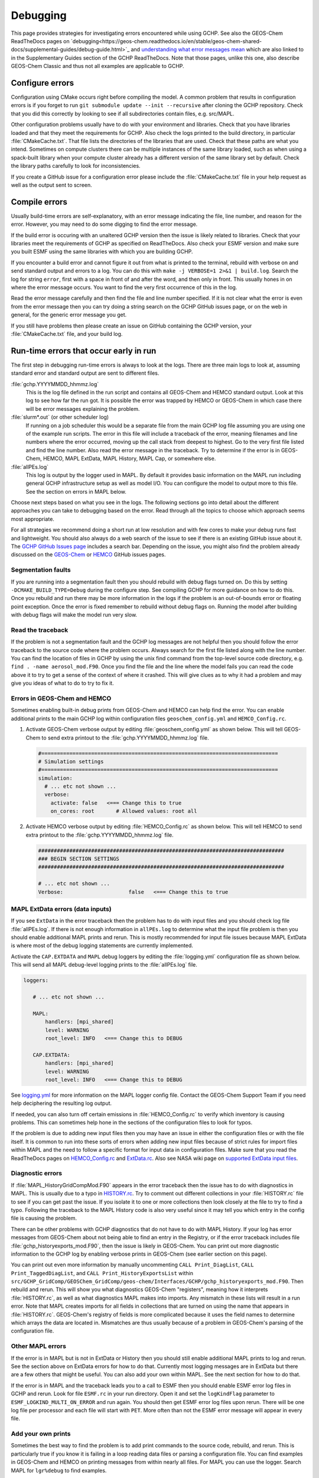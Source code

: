 .. _debugging:

#########
Debugging
#########

This page provides strategies for investigating errors encountered while using GCHP.
See also the GEOS-Chem ReadTheDocs pages on
`debugging<https://geos-chem.readthedocs.io/en/stable/geos-chem-shared-docs/supplemental-guides/debug-guide.html>`_
and
`understanding what error messages mean <https://gchp.readthedocs.io/en/stable/geos-chem-shared-docs/supplemental-guides/error-guide.html>`_ which are also linked to in the Supplementary Guides section
of the GCHP ReadTheDocs. Note that those pages, unlike this one, also describe GEOS-Chem Classic and thus
not all examples are applicable to GCHP.

================
Configure errors
================

Configuration using CMake occurs right before compiling the model.
A common problem that results in configuration errors is if you forget
to run :literal:`git submodule update --init --recursive` after cloning
the GCHP repository. Check that you did this correctly by looking to see if
all subdirectories contain files, e.g. src/MAPL.

Other configuration problems usually have to do with your environment and libraries.
Check that you have libraries loaded and that they meet the requirements for GCHP.
Also check the logs printed to the build directory, in particular :file:`CMakeCache.txt`.
That file lists the directories of the libraries that are used.
Check that these paths are what you intend. Sometimes on compute clusters
there can be multiple instances of the same library loaded, such as when using a spack-built
library when your compute cluster already has a different version of the same library set
by default. Check the library paths carefully to look for inconsistencies.

If you create a GitHub issue for a configuration error please include the :file:`CMakeCache.txt`
file in your help request as well as the output sent to screen.

==============
Compile errors
==============

Usually build-time errors are self-explanatory, with an error message indicating the file, line number, and reason
for the error. However, you may need to do some digging to find the error message.

If the build error is occuring with an unaltered GCHP version then the issue is likely related
to libraries. Check that your libraries meet the requirements of GCHP as specified on
ReadTheDocs. Also check your ESMF version and make sure you built ESMF using the same libraries with which you
are building GCHP.

If you encounter a build error and cannot figure it out from what is printed to the terminal,
rebuild with verbose on and send standard output and errors to a log. You can do this with
:literal:`make -j VERBOSE=1 2>&1 | build.log`.
Search the log for string :literal:`error`, first with a space in front of and after the word, and then only
in front. This usually hones in on where the error message occurs.
You want to find the very first occurrence of this in the log.

Read the error message carefully and then find the file and line number specified.
If it is not clear what the error is even from the error message then you can try doing a string search
on the GCHP GitHub issues page, or on the web in general, for the generic error message you get.

If you still have problems then please create an issue on GitHub containing the GCHP version, your
:file:`CMakeCache.txt` file, and your build log.

=======================================
Run-time errors that occur early in run
=======================================

The first step in debugging run-time errors is always to look at the logs. There are three main logs to look at, assuming standard error and standard output are sent to different files.

:file:`gchp.YYYYMMDD_hhmmz.log`
   This is the log file defined in the run script and contains all GEOS-Chem and HEMCO standard output.
   Look at this log to see how far the run got. It is possible the error was trapped by HEMCO or GEOS-Chem
   in which case there will be error messages explaining the problem.

:file:`slurm*.out` (or other scheduler log)
   If running on a job scheduler this would be a separate file from the main GCHP log file assuming you are
   using one of the example run scripts. The error in this file will include a traceback of the error,
   meaning filenames and line numbers where the error occurred, moving up the call stack from deepest to highest.
   Go to the very first file listed and find the line number. Also read the error message in the traceback.
   Try to determine if the error is in GEOS-Chem, HEMCO, MAPL ExtData, MAPL History, MAPL Cap, or somewhere else.

:file:`allPEs.log`
   This log is output by the logger used in MAPL. By default it provides basic information on the MAPL run
   including general GCHP infrastructure setup as well as model I/O. You can configure the model to output more
   to this file. See the section on errors in MAPL below.

Choose next steps based on what you see in the logs. The following sections go into detail about the different
approaches you can take to debugging based on the error. Read through all the topics to choose which approach
seems most appropriate.

For all strategies we recommend doing a short run at low resolution and with few cores
to make your debug runs fast and lightweight.
You should also always do a web search of the issue to see if there is an existing GitHub issue about it.
The `GCHP GitHub Issues page <https://github.com/geoschem/GCHP/issues>`_ includes a search bar.
Depending on the issue, you might also find the problem
already discussed on the `GEOS-Chem <https://github.com/geoschem/geos-chem/issues>`_ or
`HEMCO <https://github.com/geoschem/hemco/issues>`_ GitHub issues pages.

Segmentation faults
-------------------

If you are running into a segmentation fault then you should rebuild with debug flags turned on.
Do this by setting :literal:`-DCMAKE_BUILD_TYPE=Debug` during the configure step.
See compiling GCHP for more guidance on how to do this.
Once you rebuild and run there may be more information in the logs if the problem is an
out-of-bounds error or floating point exception.
Once the error is fixed remember to rebuild without debug flags on. Running the model after building
with debug flags will make the model run very slow.

Read the traceback
------------------

If the problem is not a segmentation fault and the GCHP log messages are not helpful then you should
follow the error traceback to the source code where the problem occurs. Always search for the first
file listed along with the line number. You can find the location of
files in GCHP by using the unix find command from the top-level source code directory,
e.g. :literal:`find . -name aerosol_mod.F90`.
Once you find the file and the line where the model fails you can read the code above it to try
to get a sense of the context of where it crashed. This will give clues as to
why it had a problem and may give you ideas of what to do to try to fix it.

Errors in GEOS-Chem and HEMCO
-----------------------------

Sometimes enabling built-in debug prints from GEOS-Chem and HEMCO can help find the error.
You can enable additional prints to the main GCHP log within configuration files
:literal:`geoschem_config.yml` and :literal:`HEMCO_Config.rc`.

#. Activate GEOS-Chem verbose output by editing
   :file:`geoschem_config.yml` as shown below.  This will tell
   GEOS-Chem to send extra printout to the :file:`gchp.YYYYMMDD_hhmmz.log`
   file.

   .. code-block:: yaml

      #============================================================================
      # Simulation settings
      #============================================================================
      simulation:
        # ... etc not shown ...
        verbose:
          activate: false   <=== Change this to true
          on_cores: root       # Allowed values: root all

#. Activate HEMCO verbose output by editing
   :file:`HEMCO_Config.rc` as shown below.  This will tell
   HEMCO to send extra printout to the :file:`gchp.YYYYMMDD_hhmmz.log`
   file.

   .. code-block:: kconfig

      ###############################################################################
      ### BEGIN SECTION SETTINGS
      ###############################################################################

      # ... etc not shown ...
      Verbose:                     false   <=== Change this to true


MAPL ExtData errors (data inputs)
---------------------------------

If you see :literal:`ExtData` in the error traceback then the problem has to do with input files and you should check
log file :file:`allPEs.log`. If there is not enough information in :literal:`allPEs.log` to determine what the
input file problem is then you should enable additional MAPL prints and rerun. This is mostly recommended for input
file issues because MAPL ExtData is where most of the debug logging statements are currently implemented.

Activate the :literal:`CAP.EXTDATA` and :literal:`MAPL` debug loggers by
editing the :file:`logging.yml` configuration file as shown below.
This will send all MAPL debug-level logging prints to the :file:`allPEs.log` file.

.. code-block:: yaml

   loggers:
      
      # ... etc not shown ...
      
      MAPL:
          handlers: [mpi_shared]
          level: WARNING
          root_level: INFO   <=== Change this to DEBUG
      
      CAP.EXTDATA:
          handlers: [mpi_shared]
          level: WARNING
          root_level: INFO   <=== Change this to DEBUG

See `logging.yml <config-files/logging_yml.html>`__ for more information on the MAPL logger config file.
Contact the GEOS-Chem Support Team if you need help deciphering the resulting log output.

If needed, you can also turn off certain emissions in :file:`HEMCO_Config.rc` to verify which inventory
is causing problems. This can sometimes help hone in the sections of the configuration files to
look for typos.

If the problem is due to adding new input files then you may have an issue in either the configuration
files or with the file itself. It is common to run into these sorts of errors when adding new input
files because of strict rules for import files within MAPL and the need to follow a specific format
for input data in configuration files. Make sure that you read the ReadTheDocs
pages on `HEMCO_Config.rc <config-files/HEMCO_Config_rc.html>`__ and `ExtData.rc <config-files/ExtData_rc.html>`__.
Also see NASA wiki page on
`supported ExtData input files <https://github.com/GEOS-ESM/MAPL/wiki/Guide-to-Supported-ExtData-Input-Files>`_.

Diagnostic errors
-----------------

If :file:`MAPL_HistoryGridCompMod.F90` appears in the error traceback then the issue has to do with diagnostics
in MAPL. This is usually due to a typo in `HISTORY.rc <config-files/HISTORY_rc.html>`__. Try to comment
out different collections in your :file:`HISTORY.rc` file to see if you can get past the issue.
If you isolate it to one or more collections then look closely at the file to try to find a typo.
Following the traceback to the MAPL History code is also very useful since it may tell you which entry in
the config file is causing the problem.

There can be other problems with GCHP diagnostics that do not have to do with MAPL History.
If your log has error messages from GEOS-Chem about not being able to find an entry in the Registry,
or if the error traceback includes file :file:`gchp_historyexports_mod.F90`, then the issue is likely
in GEOS-Chem. You can print out more diagnostic information to the GCHP log by enabling verbose prints
in GEOS-Chem (see earlier section on this page).

You can print out even more information by manually
uncommenting :literal:`CALL Print_DiagList`, :literal:`CALL Print_TaggedDiagList`, and
:literal:`CALL Print_HistoryExportsList` within
:literal:`src/GCHP_GridComp/GEOSChem_GridComp/geos-chem/Interfaces/GCHP/gchp_historyexports_mod.F90`.
Then rebuild and rerun. This will show you what diagnostics GEOS-Chem "registers", meaning how it
interprets :file:`HISTORY.rc`, as well as what diagnostics MAPL makes into imports. Any mismatch in these
lists will result in a run error. Note that MAPL creates imports for all fields in collections that are
turned on using the name that appears in :file:`HISTORY.rc`. GEOS-Chem's registry of fields is more
complicated because it uses the field names to determine which arrays the data are located in. Mismatches are
thus usually because of a problem in GEOS-Chem's parsing of the configuration file.

Other MAPL errors
-----------------

If the error is in MAPL but is not in ExtData or History then you should still enable
additional MAPL prints to log and rerun.
See the section above on ExtData errors for how to do that. Currently most logging messages are in ExtData
but there are a few others that might be useful. You can also add your own within MAPL. See the next section for
how to do that.

If the error is in MAPL and the traceback leads you to a call to ESMF then you should enable ESMF error
log files in GCHP and rerun. Look for file :literal:`ESMF.rc` in your run directory. Open it and
set the :literal:`logKindFlag` parameter to :literal:`ESMF_LOGKIND_MULTI_ON_ERROR` and run again. You should then get
ESMF error log files upon rerun. There will be one log file per processor and each file will start with :literal:`PET`.
More often than not the ESMF error message will appear in every file.

Add your own prints
-------------------

Sometimes the best way to find the problem is to add print commands to the source code, rebuild, and rerun.
This is particularly true if you know it is failing in a loop reading data files or parsing a
configuration file.
You can find examples in GEOS-Chem and HEMCO on printing messages from within nearly all files.
For MAPL you can use the logger. Search MAPL for :literal:`lgr%debug` to find examples.

======================================
Run-time errors that occur late in run
======================================


==================
Performance issues
==================

Performance issues in the model generally include speed and memory.

Inspecting memory
-----------------

Memory statistics are printed to the GCHP log each model timestep by
default. This includes percentage of memory committed, percentage of
memory used, total used memory (MB), and total swap memory (MB). This
information is always printed and is not configurable from the run
directory. However, additional memory prints may be enabled by
changing the value set for variable :literal:`MEMORY_DEBUG_LEVEL` in
run directory file :literal:`GCHP.rc`. Setting this to a value greater
than zero will print out total used memory and swap memory before and
after run methods for gridded components GCHPctmEnv, FV3 advection,
and GEOS-Chem. Within GEOS-Chem, total and swap memory will also be
printed before and after subroutines to run GEOS-Chem, perform
chemistry, and apply emissions. For more information about inspecting
memory see `Memory <output_files#memory>`__ in the output files section of ReadTheDocs.

Inspecting timing
-----------------

Model timing information is printed out at the end of each GCHP run. Check the end of the GCHP log for a breakdown
of component timing. See `Timing <output_files#memory>`__ in the output files section of ReadTheDocs
for instructions on how to read the timing information printed to log.

